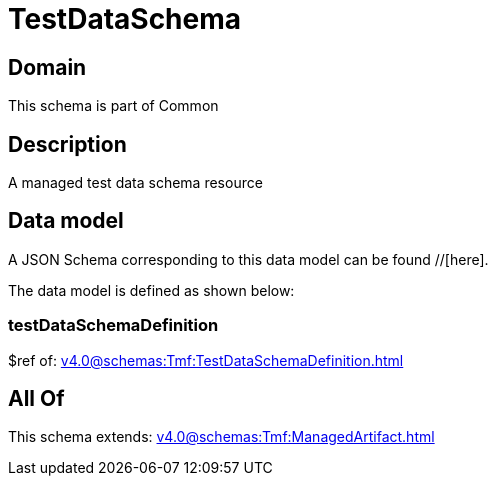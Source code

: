 = TestDataSchema

[#domain]
== Domain

This schema is part of Common

[#description]
== Description
A managed test data schema resource


[#data_model]
== Data model

A JSON Schema corresponding to this data model can be found //[here].



The data model is defined as shown below:


=== testDataSchemaDefinition
$ref of: xref:v4.0@schemas:Tmf:TestDataSchemaDefinition.adoc[]


[#all_of]
== All Of

This schema extends: xref:v4.0@schemas:Tmf:ManagedArtifact.adoc[]
